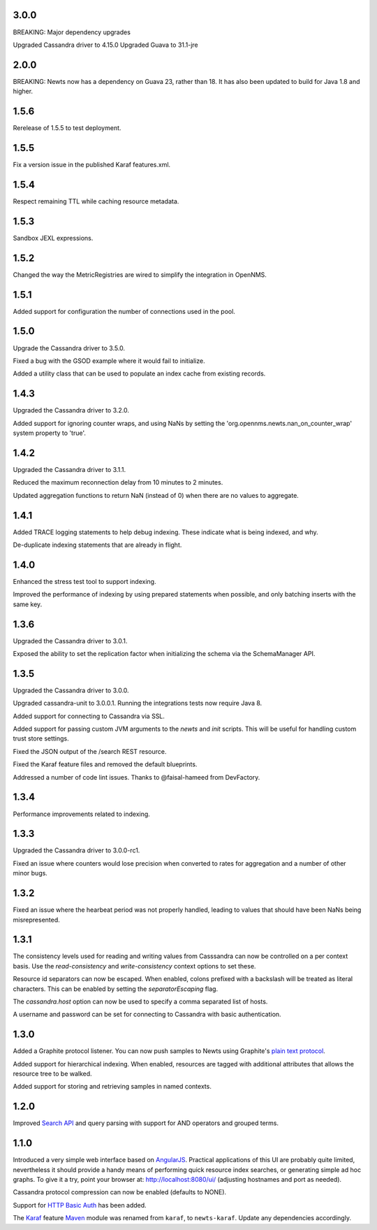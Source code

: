 3.0.0
~~~~~
BREAKING: Major dependency upgrades

Upgraded Cassandra driver to 4.15.0
Upgraded Guava to 31.1-jre

2.0.0
~~~~~

BREAKING: Newts now has a dependency on Guava 23, rather than 18.
It has also been updated to build for Java 1.8 and higher.

1.5.6
~~~~~

Rerelease of 1.5.5 to test deployment.

1.5.5
~~~~~

Fix a version issue in the published Karaf features.xml.

1.5.4
~~~~~

Respect remaining TTL while caching resource metadata.

1.5.3
~~~~~

Sandbox JEXL expressions.

1.5.2
~~~~~

Changed the way the MetricRegistries are wired to simplify the integration in OpenNMS.

1.5.1
~~~~~

Added support for configuration the number of connections used in the pool.

1.5.0
~~~~~

Upgrade the Cassandra driver to 3.5.0.

Fixed a bug with the GSOD example where it would fail to initialize.

Added a utility class that can be used to populate an index cache from existing records.

1.4.3
~~~~~

Upgraded the Cassandra driver to 3.2.0.

Added support for ignoring counter wraps, and using NaNs by setting the 'org.opennms.newts.nan_on_counter_wrap' system property to 'true'.

1.4.2
~~~~~

Upgraded the Cassandra driver to 3.1.1.

Reduced the maximum reconnection delay from 10 minutes to 2 minutes.

Updated aggregation functions to return NaN (instead of 0) when there are no values to aggregate.

1.4.1
~~~~~

Added TRACE logging statements to help debug indexing. These indicate what is being indexed, and why.

De-duplicate indexing statements that are already in flight.

1.4.0
~~~~~

Enhanced the stress test tool to support indexing.

Improved the performance of indexing by using prepared statements when possible, and only batching inserts with the same key.

1.3.6
~~~~~

Upgraded the Cassandra driver to 3.0.1.

Exposed the ability to set the replication factor when initializing the schema via the SchemaManager API.

1.3.5
~~~~~

Upgraded the Cassandra driver to 3.0.0.

Upgraded cassandra-unit to 3.0.0.1. Running the integrations tests now require Java 8.

Added support for connecting to Cassandra via SSL.

Added support for passing custom JVM arguments to the *newts* and *init* scripts. This
will be useful for handling custom trust store settings.

Fixed the JSON output of the /search REST resource.

Fixed the Karaf feature files and removed the default blueprints.

Addressed a number of code lint issues. Thanks to @faisal-hameed from DevFactory.

1.3.4
~~~~~

Performance improvements related to indexing.

1.3.3
~~~~~

Upgraded the Cassandra driver to 3.0.0-rc1.

Fixed an issue where counters would lose precision when converted to rates
for aggregation and a number of other minor bugs.

1.3.2
~~~~~

Fixed an issue where the hearbeat period was not properly handled, leading to
values that should have been NaNs being misrepresented.

1.3.1
~~~~~

The consistency levels used for reading and writing values from Casssandra
can now be controlled on a per context basis. Use the *read-consistency* and
*write-consistency* context options to set these.

Resource id separators can now be escaped. When enabled, colons prefixed with
a backslash will be treated as literal characters. This can be enabled
by setting the *separatorEscaping* flag.

The *cassandra.host* option can now be used to specify a comma separated list
of hosts.

A username and password can be set for connecting to Cassandra with basic
authentication.

1.3.0
~~~~~

Added a Graphite protocol listener. You can now push samples to Newts using
Graphite's `plain text protocol`_.

Added support for hierarchical indexing. When enabled, resources are tagged with
additional attributes that allows the resource tree to be walked.

Added support for storing and retrieving samples in named contexts.

1.2.0
~~~~~

Improved `Search API`_ and query parsing with support for AND operators
and grouped terms.

1.1.0
~~~~~

Introduced a very simple web interface based on AngularJS_.  Practical
applications of this UI are probably quite limited, nevertheless it should
provide a handy means of performing quick resource index searches, or
generating simple ad hoc graphs.  To give it a try, point your browser at:
http://localhost:8080/ui/ (adjusting hostnames and port as needed).

Cassandra protocol compression can now be enabled (defaults to NONE).

Support for `HTTP Basic Auth`_ has been added.

The Karaf_ feature Maven_ module was renamed from ``karaf``, to ``newts-karaf``.
Update any dependencies accordingly.


.. _Search API: https://github.com/OpenNMS/newts/wiki/Search
.. _HTTP Basic Auth: http://en.wikipedia.org/wiki/Basic_access_authentication
.. _AngularJS: http://angularjs.org
.. _Karaf: http://karaf.apache.org
.. _Maven: http://maven.apache.org
.. _plain text protocol: http://graphite.readthedocs.org/en/latest/feeding-carbon.html#the-plaintext-protocol
